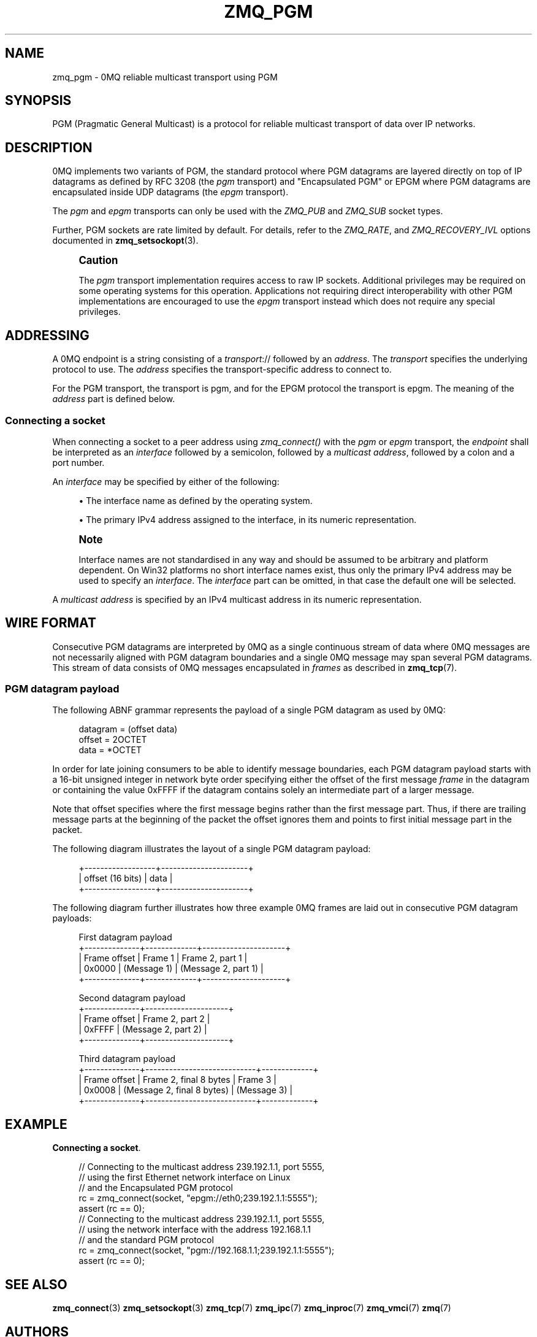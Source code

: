 '\" t
.\"     Title: zmq_pgm
.\"    Author: [see the "AUTHORS" section]
.\" Generator: DocBook XSL Stylesheets v1.78.1 <http://docbook.sf.net/>
.\"      Date: 12/31/2016
.\"    Manual: 0MQ Manual
.\"    Source: 0MQ 4.2.1
.\"  Language: English
.\"
.TH "ZMQ_PGM" "7" "12/31/2016" "0MQ 4\&.2\&.1" "0MQ Manual"
.\" -----------------------------------------------------------------
.\" * Define some portability stuff
.\" -----------------------------------------------------------------
.\" ~~~~~~~~~~~~~~~~~~~~~~~~~~~~~~~~~~~~~~~~~~~~~~~~~~~~~~~~~~~~~~~~~
.\" http://bugs.debian.org/507673
.\" http://lists.gnu.org/archive/html/groff/2009-02/msg00013.html
.\" ~~~~~~~~~~~~~~~~~~~~~~~~~~~~~~~~~~~~~~~~~~~~~~~~~~~~~~~~~~~~~~~~~
.ie \n(.g .ds Aq \(aq
.el       .ds Aq '
.\" -----------------------------------------------------------------
.\" * set default formatting
.\" -----------------------------------------------------------------
.\" disable hyphenation
.nh
.\" disable justification (adjust text to left margin only)
.ad l
.\" -----------------------------------------------------------------
.\" * MAIN CONTENT STARTS HERE *
.\" -----------------------------------------------------------------
.SH "NAME"
zmq_pgm \- 0MQ reliable multicast transport using PGM
.SH "SYNOPSIS"
.sp
PGM (Pragmatic General Multicast) is a protocol for reliable multicast transport of data over IP networks\&.
.SH "DESCRIPTION"
.sp
0MQ implements two variants of PGM, the standard protocol where PGM datagrams are layered directly on top of IP datagrams as defined by RFC 3208 (the \fIpgm\fR transport) and "Encapsulated PGM" or EPGM where PGM datagrams are encapsulated inside UDP datagrams (the \fIepgm\fR transport)\&.
.sp
The \fIpgm\fR and \fIepgm\fR transports can only be used with the \fIZMQ_PUB\fR and \fIZMQ_SUB\fR socket types\&.
.sp
Further, PGM sockets are rate limited by default\&. For details, refer to the \fIZMQ_RATE\fR, and \fIZMQ_RECOVERY_IVL\fR options documented in \fBzmq_setsockopt\fR(3)\&.
.if n \{\
.sp
.\}
.RS 4
.it 1 an-trap
.nr an-no-space-flag 1
.nr an-break-flag 1
.br
.ps +1
\fBCaution\fR
.ps -1
.br
.sp
The \fIpgm\fR transport implementation requires access to raw IP sockets\&. Additional privileges may be required on some operating systems for this operation\&. Applications not requiring direct interoperability with other PGM implementations are encouraged to use the \fIepgm\fR transport instead which does not require any special privileges\&.
.sp .5v
.RE
.SH "ADDRESSING"
.sp
A 0MQ endpoint is a string consisting of a \fItransport\fR:// followed by an \fIaddress\fR\&. The \fItransport\fR specifies the underlying protocol to use\&. The \fIaddress\fR specifies the transport\-specific address to connect to\&.
.sp
For the PGM transport, the transport is pgm, and for the EPGM protocol the transport is epgm\&. The meaning of the \fIaddress\fR part is defined below\&.
.SS "Connecting a socket"
.sp
When connecting a socket to a peer address using \fIzmq_connect()\fR with the \fIpgm\fR or \fIepgm\fR transport, the \fIendpoint\fR shall be interpreted as an \fIinterface\fR followed by a semicolon, followed by a \fImulticast address\fR, followed by a colon and a port number\&.
.sp
An \fIinterface\fR may be specified by either of the following:
.sp
.RS 4
.ie n \{\
\h'-04'\(bu\h'+03'\c
.\}
.el \{\
.sp -1
.IP \(bu 2.3
.\}
The interface name as defined by the operating system\&.
.RE
.sp
.RS 4
.ie n \{\
\h'-04'\(bu\h'+03'\c
.\}
.el \{\
.sp -1
.IP \(bu 2.3
.\}
The primary IPv4 address assigned to the interface, in its numeric representation\&.
.RE
.if n \{\
.sp
.\}
.RS 4
.it 1 an-trap
.nr an-no-space-flag 1
.nr an-break-flag 1
.br
.ps +1
\fBNote\fR
.ps -1
.br
.sp
Interface names are not standardised in any way and should be assumed to be arbitrary and platform dependent\&. On Win32 platforms no short interface names exist, thus only the primary IPv4 address may be used to specify an \fIinterface\fR\&. The \fIinterface\fR part can be omitted, in that case the default one will be selected\&.
.sp .5v
.RE
.sp
A \fImulticast address\fR is specified by an IPv4 multicast address in its numeric representation\&.
.SH "WIRE FORMAT"
.sp
Consecutive PGM datagrams are interpreted by 0MQ as a single continuous stream of data where 0MQ messages are not necessarily aligned with PGM datagram boundaries and a single 0MQ message may span several PGM datagrams\&. This stream of data consists of 0MQ messages encapsulated in \fIframes\fR as described in \fBzmq_tcp\fR(7)\&.
.SS "PGM datagram payload"
.sp
The following ABNF grammar represents the payload of a single PGM datagram as used by 0MQ:
.sp
.if n \{\
.RS 4
.\}
.nf
datagram               = (offset data)
offset                 = 2OCTET
data                   = *OCTET
.fi
.if n \{\
.RE
.\}
.sp
In order for late joining consumers to be able to identify message boundaries, each PGM datagram payload starts with a 16\-bit unsigned integer in network byte order specifying either the offset of the first message \fIframe\fR in the datagram or containing the value 0xFFFF if the datagram contains solely an intermediate part of a larger message\&.
.sp
Note that offset specifies where the first message begins rather than the first message part\&. Thus, if there are trailing message parts at the beginning of the packet the offset ignores them and points to first initial message part in the packet\&.
.sp
The following diagram illustrates the layout of a single PGM datagram payload:
.sp
.if n \{\
.RS 4
.\}
.nf
+\-\-\-\-\-\-\-\-\-\-\-\-\-\-\-\-\-\-+\-\-\-\-\-\-\-\-\-\-\-\-\-\-\-\-\-\-\-\-\-\-+
| offset (16 bits) |         data         |
+\-\-\-\-\-\-\-\-\-\-\-\-\-\-\-\-\-\-+\-\-\-\-\-\-\-\-\-\-\-\-\-\-\-\-\-\-\-\-\-\-+
.fi
.if n \{\
.RE
.\}
.sp
The following diagram further illustrates how three example 0MQ frames are laid out in consecutive PGM datagram payloads:
.sp
.if n \{\
.RS 4
.\}
.nf
First datagram payload
+\-\-\-\-\-\-\-\-\-\-\-\-\-\-+\-\-\-\-\-\-\-\-\-\-\-\-\-+\-\-\-\-\-\-\-\-\-\-\-\-\-\-\-\-\-\-\-\-\-+
| Frame offset |   Frame 1   |   Frame 2, part 1   |
|    0x0000    | (Message 1) | (Message 2, part 1) |
+\-\-\-\-\-\-\-\-\-\-\-\-\-\-+\-\-\-\-\-\-\-\-\-\-\-\-\-+\-\-\-\-\-\-\-\-\-\-\-\-\-\-\-\-\-\-\-\-\-+

Second datagram payload
+\-\-\-\-\-\-\-\-\-\-\-\-\-\-+\-\-\-\-\-\-\-\-\-\-\-\-\-\-\-\-\-\-\-\-\-+
| Frame offset |   Frame 2, part 2   |
| 0xFFFF       | (Message 2, part 2) |
+\-\-\-\-\-\-\-\-\-\-\-\-\-\-+\-\-\-\-\-\-\-\-\-\-\-\-\-\-\-\-\-\-\-\-\-+

Third datagram payload
+\-\-\-\-\-\-\-\-\-\-\-\-\-\-+\-\-\-\-\-\-\-\-\-\-\-\-\-\-\-\-\-\-\-\-\-\-\-\-\-\-\-\-+\-\-\-\-\-\-\-\-\-\-\-\-\-+
| Frame offset |   Frame 2, final 8 bytes   |   Frame 3   |
| 0x0008       | (Message 2, final 8 bytes) | (Message 3) |
+\-\-\-\-\-\-\-\-\-\-\-\-\-\-+\-\-\-\-\-\-\-\-\-\-\-\-\-\-\-\-\-\-\-\-\-\-\-\-\-\-\-\-+\-\-\-\-\-\-\-\-\-\-\-\-\-+
.fi
.if n \{\
.RE
.\}
.SH "EXAMPLE"
.PP
\fBConnecting a socket\fR. 
.sp
.if n \{\
.RS 4
.\}
.nf
//  Connecting to the multicast address 239\&.192\&.1\&.1, port 5555,
//  using the first Ethernet network interface on Linux
//  and the Encapsulated PGM protocol
rc = zmq_connect(socket, "epgm://eth0;239\&.192\&.1\&.1:5555");
assert (rc == 0);
//  Connecting to the multicast address 239\&.192\&.1\&.1, port 5555,
//  using the network interface with the address 192\&.168\&.1\&.1
//  and the standard PGM protocol
rc = zmq_connect(socket, "pgm://192\&.168\&.1\&.1;239\&.192\&.1\&.1:5555");
assert (rc == 0);
.fi
.if n \{\
.RE
.\}
.sp
.SH "SEE ALSO"
.sp
\fBzmq_connect\fR(3) \fBzmq_setsockopt\fR(3) \fBzmq_tcp\fR(7) \fBzmq_ipc\fR(7) \fBzmq_inproc\fR(7) \fBzmq_vmci\fR(7) \fBzmq\fR(7)
.SH "AUTHORS"
.sp
This page was written by the 0MQ community\&. To make a change please read the 0MQ Contribution Policy at \m[blue]\fBhttp://www\&.zeromq\&.org/docs:contributing\fR\m[]\&.
